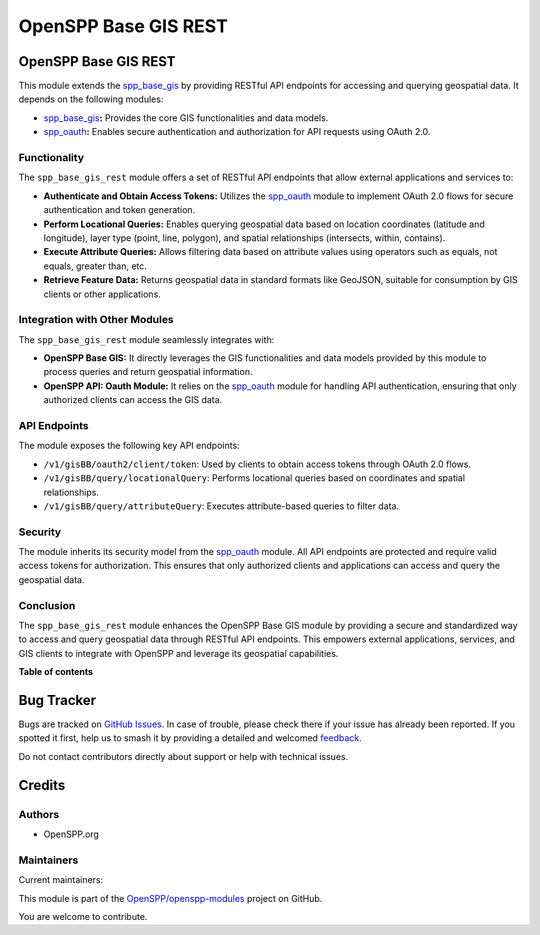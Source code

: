 =====================
OpenSPP Base GIS REST
=====================

.. 
   !!!!!!!!!!!!!!!!!!!!!!!!!!!!!!!!!!!!!!!!!!!!!!!!!!!!
   !! This file is generated by oca-gen-addon-readme !!
   !! changes will be overwritten.                   !!
   !!!!!!!!!!!!!!!!!!!!!!!!!!!!!!!!!!!!!!!!!!!!!!!!!!!!
   !! source digest: sha256:c40ae6e702d255705c205a34488e5a28f48809f92f56a5366f689558b9cd6b17
   !!!!!!!!!!!!!!!!!!!!!!!!!!!!!!!!!!!!!!!!!!!!!!!!!!!!

.. |badge1| image:: https://img.shields.io/badge/maturity-Beta-yellow.png
    :target: https://odoo-community.org/page/development-status
    :alt: Beta
.. |badge2| image:: https://img.shields.io/badge/licence-LGPL--3-blue.png
    :target: http://www.gnu.org/licenses/lgpl-3.0-standalone.html
    :alt: License: LGPL-3
.. |badge3| image:: https://img.shields.io/badge/github-OpenSPP%2Fopenspp--modules-lightgray.png?logo=github
    :target: https://github.com/OpenSPP/openspp-modules/tree/17.0/spp_base_gis_rest
    :alt: OpenSPP/openspp-modules

|badge1| |badge2| |badge3|

OpenSPP Base GIS REST
=====================

This module extends the `spp_base_gis <spp_base_gis>`__ by providing
RESTful API endpoints for accessing and querying geospatial data. It
depends on the following modules:

-  `spp_base_gis <spp_base_gis>`__\ **:** Provides the core GIS
   functionalities and data models.
-  `spp_oauth <spp_oauth>`__\ **:** Enables secure authentication and
   authorization for API requests using OAuth 2.0.

Functionality
-------------

The ``spp_base_gis_rest`` module offers a set of RESTful API endpoints
that allow external applications and services to:

-  **Authenticate and Obtain Access Tokens:** Utilizes the
   `spp_oauth <spp_oauth>`__ module to implement OAuth 2.0 flows for
   secure authentication and token generation.
-  **Perform Locational Queries:** Enables querying geospatial data
   based on location coordinates (latitude and longitude), layer type
   (point, line, polygon), and spatial relationships (intersects,
   within, contains).
-  **Execute Attribute Queries:** Allows filtering data based on
   attribute values using operators such as equals, not equals, greater
   than, etc.
-  **Retrieve Feature Data:** Returns geospatial data in standard
   formats like GeoJSON, suitable for consumption by GIS clients or
   other applications.

Integration with Other Modules
------------------------------

The ``spp_base_gis_rest`` module seamlessly integrates with:

-  **OpenSPP Base GIS:** It directly leverages the GIS functionalities
   and data models provided by this module to process queries and return
   geospatial information.
-  **OpenSPP API: Oauth Module:** It relies on the
   `spp_oauth <spp_oauth>`__ module for handling API authentication,
   ensuring that only authorized clients can access the GIS data.

API Endpoints
-------------

The module exposes the following key API endpoints:

-  ``/v1/gisBB/oauth2/client/token``: Used by clients to obtain access
   tokens through OAuth 2.0 flows.
-  ``/v1/gisBB/query/locationalQuery``: Performs locational queries
   based on coordinates and spatial relationships.
-  ``/v1/gisBB/query/attributeQuery``: Executes attribute-based queries
   to filter data.

Security
--------

The module inherits its security model from the
`spp_oauth <spp_oauth>`__ module. All API endpoints are protected and
require valid access tokens for authorization. This ensures that only
authorized clients and applications can access and query the geospatial
data.

Conclusion
----------

The ``spp_base_gis_rest`` module enhances the OpenSPP Base GIS module by
providing a secure and standardized way to access and query geospatial
data through RESTful API endpoints. This empowers external applications,
services, and GIS clients to integrate with OpenSPP and leverage its
geospatial capabilities.

**Table of contents**

.. contents::
   :local:

Bug Tracker
===========

Bugs are tracked on `GitHub Issues <https://github.com/OpenSPP/openspp-modules/issues>`_.
In case of trouble, please check there if your issue has already been reported.
If you spotted it first, help us to smash it by providing a detailed and welcomed
`feedback <https://github.com/OpenSPP/openspp-modules/issues/new?body=module:%20spp_base_gis_rest%0Aversion:%2017.0%0A%0A**Steps%20to%20reproduce**%0A-%20...%0A%0A**Current%20behavior**%0A%0A**Expected%20behavior**>`_.

Do not contact contributors directly about support or help with technical issues.

Credits
=======

Authors
-------

* OpenSPP.org

Maintainers
-----------

.. |maintainer-jeremi| image:: https://github.com/jeremi.png?size=40px
    :target: https://github.com/jeremi
    :alt: jeremi
.. |maintainer-gonzalesedwin1123| image:: https://github.com/gonzalesedwin1123.png?size=40px
    :target: https://github.com/gonzalesedwin1123
    :alt: gonzalesedwin1123
.. |maintainer-reichie020212| image:: https://github.com/reichie020212.png?size=40px
    :target: https://github.com/reichie020212
    :alt: reichie020212

Current maintainers:

|maintainer-jeremi| |maintainer-gonzalesedwin1123| |maintainer-reichie020212| 

This module is part of the `OpenSPP/openspp-modules <https://github.com/OpenSPP/openspp-modules/tree/17.0/spp_base_gis_rest>`_ project on GitHub.

You are welcome to contribute.
